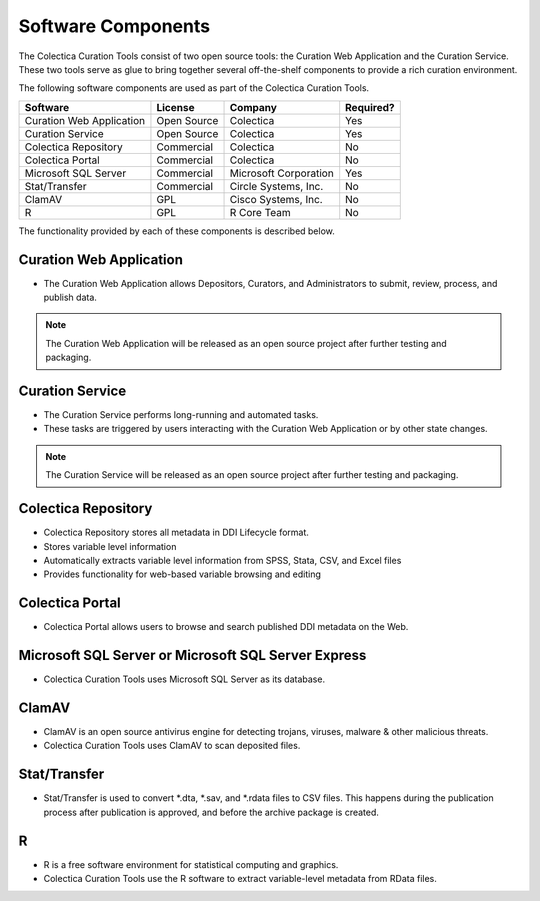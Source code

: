 Software Components
===================

The Colectica Curation Tools consist of two open source tools: the
Curation Web Application and the Curation Service. These two tools
serve as glue to bring together several off-the-shelf components to
provide a rich curation environment.

The following software components are used as part of the Colectica Curation Tools.

========================  ===========  =========================================  =============
Software                  License      Company                                    Required?
========================  ===========  =========================================  =============
Curation Web Application  Open Source  Colectica                                  Yes
Curation Service          Open Source  Colectica                                  Yes
Colectica Repository      Commercial   Colectica                                  No
Colectica Portal          Commercial   Colectica                                  No
Microsoft SQL Server      Commercial   Microsoft Corporation                      Yes
Stat/Transfer             Commercial   Circle Systems, Inc.                       No
ClamAV                    GPL          Cisco Systems, Inc.                        No
R                         GPL          R Core Team                                No
========================  ===========  =========================================  =============

The functionality provided by each of these components is described below.

-------------------------
Curation Web Application
-------------------------

* The Curation Web Application allows Depositors, Curators, and
  Administrators to submit, review, process, and publish data.

.. note::

   The Curation Web Application will be released as an open source project
   after further testing and packaging.

-------------------------
Curation Service
-------------------------

* The Curation Service performs long-running and automated tasks.
* These tasks are triggered by users interacting with the Curation Web
  Application or by other state changes.

.. note::

   The Curation Service will be released as an open source project
   after further testing and packaging.

-------------------------
Colectica Repository
-------------------------

* Colectica Repository stores all metadata in DDI Lifecycle format.
* Stores variable level information
* Automatically extracts variable level information from SPSS, Stata, CSV, and Excel files
* Provides functionality for web-based variable browsing and editing

-------------------
Colectica Portal
-------------------

* Colectica Portal allows users to browse and search published DDI metadata on the Web.

-----------------------------------------------------------------
Microsoft SQL Server or Microsoft SQL Server Express
-----------------------------------------------------------------

* Colectica Curation Tools uses Microsoft SQL Server as its database.

.. seealso::

   See
   http://www.microsoft.com/en-us/server-cloud/products/sql-server/
   for information about Microsoft SQL Server.

-------------------
ClamAV 
-------------------

* ClamAV is an open source antivirus engine for detecting trojans,
  viruses, malware & other malicious threats.
* Colectica Curation Tools uses ClamAV to scan deposited files.

.. seealso::

   See http://www.clamav.net/ for more information about ClamAV.

-------------------
Stat/Transfer
-------------------

* Stat/Transfer is used to convert \*.dta, \*.sav, and \*.rdata files to CSV 
  files. This happens during the publication process after publication is 
  approved, and before the archive package is created.

-------------------
R
-------------------

* R is a free software environment for statistical computing and
  graphics.
* Colectica Curation Tools use the R software to extract
  variable-level metadata from RData files.

.. seealso::

   See http://www.r-project.org/ for more information about R.

